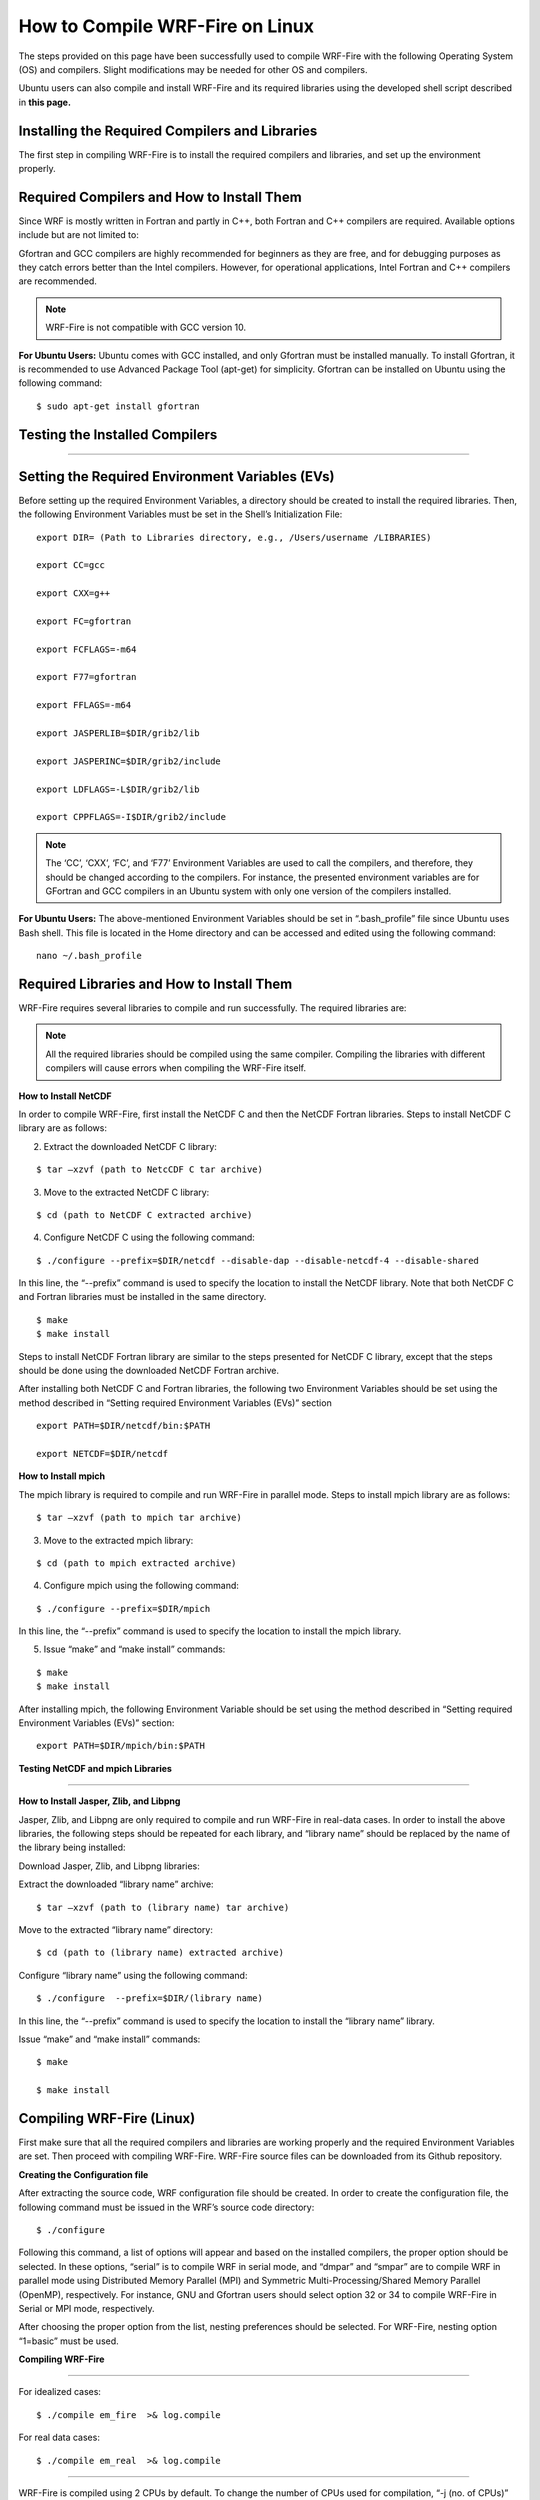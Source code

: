 .. _compileLin:

================================
How to Compile WRF-Fire on Linux 
================================

The steps provided on this page have been successfully used to compile WRF-Fire with the following Operating System (OS) and compilers. Slight modifications may be needed for other  OS and compilers. 

.. raw:: html  

   <p style="margin-left:2.5%;">- OS: Ubuntu 20.04 LTS </p>

.. raw:: html  

   <p style="margin-left:2.5%; padding-bottom:-50%;">- Fortran Compiler: Gfortran version 9.3.0  </p> 

.. raw:: html  

   <p style="margin-left:2.5%;">- C Compiler: GNU GCC version 9.3.0  </p>


Ubuntu users can also compile and install WRF-Fire and its required libraries using the developed shell script described in **this page.**

Installing the Required Compilers and Libraries 
-----------------------------------------------

The first step in compiling WRF-Fire is to install the required compilers and libraries, and set up the environment properly.

Required Compilers and How to Install Them
------------------------------------------

Since WRF is mostly written in Fortran and partly in C++, both Fortran and C++ compilers are required. Available options include but are not limited to:

.. raw:: html

   <p style="margin-left:2.5%;">- <a href="https://gcc.gnu.org/wiki/GFortran" target="_blank">GNU Fortran</a> (Gfortran) compiler and <a href="https://gcc.gnu.org/" target="_blank">GNU Compiler Collection</a> (GCC)

.. raw:: html
        
   <p style="margin-left:2.5%;">- <a href="https://software.intel.com/content/www/us/en/develop/tools/oneapi/components/fortran-compiler.html" target="_blank"> Intel Fortran</a> (ifort) and <a href="https://software.intel.com/content/www/us/en/develop/tools/oneapi/components/dpc-compiler.html" target="_blank">Intel C++</a> (icc) compilers <br>

Gfortran and GCC compilers are highly recommended for beginners as they are free, and for debugging purposes as they catch errors better than the Intel compilers. However, for operational applications, Intel Fortran and C++ compilers are recommended.

.. note::
 
   WRF-Fire is not compatible with GCC version 10.

**For Ubuntu Users:** 
Ubuntu comes with GCC installed, and only Gfortran must be installed manually. To install Gfortran, it is recommended to use Advanced Package Tool (apt-get) for simplicity. Gfortran can be installed on Ubuntu using the following command:

::
   
    $ sudo apt-get install gfortran

Testing the Installed Compilers
-------------------------------

.. raw:: html

   Always test the installed compilers to ensure the proper installation and configuration. Compilers can be tested using basic codes like “Hello World!”, or using <a href="https://www2.mmm.ucar.edu/wrf/OnLineTutorial/compilation_tutorial.php" target="_blank">the test codes provided by NCAR.</a>

-----------------

Setting the Required Environment Variables (EVs)
------------------------------------------------

Before setting up the required Environment Variables, a directory should be created to install the required libraries. Then, the following Environment Variables must be set in the Shell’s Initialization File:

::
  
   export DIR= (Path to Libraries directory, e.g., /Users/username /LIBRARIES) 

   export CC=gcc 

   export CXX=g++ 

   export FC=gfortran 

   export FCFLAGS=-m64

   export F77=gfortran 

   export FFLAGS=-m64

   export JASPERLIB=$DIR/grib2/lib 

   export JASPERINC=$DIR/grib2/include 

   export LDFLAGS=-L$DIR/grib2/lib 

   export CPPFLAGS=-I$DIR/grib2/include

.. note::

   The ‘CC’, ‘CXX’, ‘FC’, and ‘F77’ Environment Variables are used to call the compilers, and therefore, they should be changed according to the compilers. For instance, the presented environment variables are for GFortran and GCC compilers in an Ubuntu system with only one version of the compilers installed.


**For Ubuntu Users:** The above-mentioned Environment Variables should be set in “.bash_profile” file since Ubuntu uses Bash shell. This file is located in the Home directory and can be accessed and edited using the following command: ::

   nano ~/.bash_profile

Required Libraries and How to Install Them
------------------------------------------

WRF-Fire requires several libraries to compile and run successfully. The required libraries are: 
 

.. raw:: html
   
   <p style="margin-left:2.5%;">- NetCDF: always required since WRF’s inputs and outputs are in NetCDF format <br></p>

.. raw:: html

   <p style="margin-left:2.5%;">- Mpich: required to compile and run WRF-Fire in parallel mode <br></p>

.. raw:: html
    
   <p style="margin-left:2.5%;">- Jasper: required for real-data cases <br></p>

.. raw:: html
    
   <p style="margin-left:2.5%;">- Zlib: required for real-data cases <br></p>

.. raw:: html
    
   <p style="margin-left:2.5%;">- Libpng: required for real-data cases <br></p>

.. note::
  
   All the required libraries should be compiled using the same compiler. Compiling the libraries with different compilers will cause errors when compiling the WRF-Fire itself.

**How to Install NetCDF**

In order to compile WRF-Fire, first install the NetCDF C and then the NetCDF Fortran libraries.
Steps to install NetCDF C library are as follows:

.. raw:: html   

   <p style="margin-left:1%;"> 1. Download NetCDF C and Fortran libraries:

.. raw:: html    

   <br><p style="margin-left:2.5%;">- <a href="https://www.unidata.ucar.edu/downloads/netcdf/ftp/netcdf-c-4.8.0.tar.gz" target="_blank">NetCDF C</a> </p>

.. raw:: html    

   <p style="margin-left:2.5%;">- <a href="https://www.unidata.ucar.edu/downloads/netcdf/ftp/netcdf-fortran-4.5.3.tar.gz" target="_blank">NetCDF Fortran</a> </p>

2. Extract the downloaded NetCDF C library: 

::

   $ tar –xzvf (path to NetcCDF C tar archive)

3. Move to the extracted NetCDF C library:

::

   $ cd (path to NetCDF C extracted archive)

4. Configure NetCDF C using the following command:

::

   $ ./configure --prefix=$DIR/netcdf --disable-dap --disable-netcdf-4 --disable-shared

In this line, the “--prefix” command is used to specify the location to install the NetCDF library. Note that both NetCDF C and Fortran libraries must be installed in the same directory.
     
.. raw:: html

   <p style="margin-left:1%;">5. Issue “make” and “make install” commands:

::
     
   $ make 
   $ make install

Steps to install NetCDF Fortran library are similar to the steps presented for NetCDF C library, except that the steps should be done using the downloaded NetCDF Fortran archive. 

After installing both NetCDF C and Fortran libraries, the following two Environment Variables should be set using the method described in “Setting required Environment Variables (EVs)” section

::

   export PATH=$DIR/netcdf/bin:$PATH

   export NETCDF=$DIR/netcdf

**How to Install mpich**

The mpich library is required to compile and run WRF-Fire in parallel mode.
Steps to install mpich library are as follows:

.. raw:: html

   <p style="margin-left:1%;">1.  <a href="http://www.mpich.org/static/downloads/3.4.2/mpich-3.4.2.tar.gz" target="_blank"> Download mpich library </a> <br>

   <p style="margin-left:1%;">2. Extract the downloaded mpich library:
 
::

   $ tar –xzvf (path to mpich tar archive)

3. Move to the extracted mpich library:

::
      
   $ cd (path to mpich extracted archive)
 
4. Configure mpich using the following command:

::
 
   $ ./configure --prefix=$DIR/mpich

In this line, the “--prefix” command is used to specify the location to install the mpich library. 

5. Issue “make” and “make install” commands:

:: 

   $ make
   $ make install

After installing mpich, the following Environment Variable should be set using the method described in “Setting required Environment Variables (EVs)” section:

::

      export PATH=$DIR/mpich/bin:$PATH


**Testing NetCDF and mpich Libraries**

.. raw:: html

   In order to make sure that NetCDF and mpich libraries are installed and working properly, <a href= "https://www2.mmm.ucar.edu/wrf/OnLineTutorial/compilation_tutorial.php#STEP3" target="_blank">test codes provided by NCAR</a> can be used. It is highly recommended to test the libraries before compiling WRF-Fire to avoid any issues. <br>

-------------------------

**How to Install Jasper, Zlib, and Libpng**


Jasper, Zlib, and Libpng are only required to compile and run WRF-Fire in real-data cases. 
In order to install the above libraries, the following steps should be repeated for each library, and “library name” should be replaced by the name of the library being installed:

Download Jasper, Zlib, and Libpng libraries:

.. raw:: html  

   <p style="margin-left:2.5%;">- <a href="https://www.ece.uvic.ca/~frodo/jasper/software/jasper-2.0.14.tar.gz" target="_blank">Jasper</a> <br>

.. raw:: html  

   <p style="margin-left:2.5%;">- <a href="https://zlib.net/zlib-1.2.11.tar.gz" target="_blank">Zlib</a> <br>

.. raw:: html  

   <p style="margin-left:2.5%;">- <a href="http://prdownloads.sourceforge.net/libpng/libpng-1.6.37.tar.gz?download" target="_blank">Libpng</a> </p>

Extract the downloaded “library name” archive:

::

   $ tar –xzvf (path to (library name) tar archive)

Move to the extracted “library name” directory:

::

   $ cd (path to (library name) extracted archive)
  
Configure “library name” using the following command:

::
 
   $ ./configure  --prefix=$DIR/(library name)

In this line, the “--prefix” command is used to specify the location to install the “library name” library. 

Issue “make” and “make install” commands:

::
     
   $ make

   $ make install


Compiling WRF-Fire (Linux)
--------------------------

First make sure that all the required compilers and libraries are working properly and the required Environment Variables are set. Then proceed with compiling WRF-Fire.
WRF-Fire source files can be downloaded from its Github repository.

**Creating the Configuration file**

After extracting the source code, WRF configuration file should be created. In order to create the configuration file, the following command must be issued in the WRF’s source code directory:

::

   $ ./configure

Following this command, a list of options will appear and based on the installed compilers, the proper option should be selected. In these options, “serial” is to compile WRF in serial mode, and “dmpar” and “smpar” are to compile WRF in parallel mode using Distributed Memory Parallel (MPI) and Symmetric Multi-Processing/Shared Memory Parallel (OpenMP), respectively. For instance, GNU and Gfortran users should select option 32 or 34 to compile WRF-Fire in Serial or MPI mode, respectively.

.. image:: images/page3.jpg
  :align: center
  :width: 800
  :alt: Alternative text
  
.. centered:: Available options to compile WRF-Fire in Linux Environment

After choosing the proper option from the list, nesting preferences should be selected. For WRF-Fire, nesting option “1=basic” must be used.

**Compiling WRF-Fire**

.. raw:: html

   After creating the configuration file, WRF-Fire can be compiled for idealized and real-data cases using the following commands: <br>

-------------------------

For idealized cases:

::

   $ ./compile em_fire  >& log.compile

For real data cases:

::

   $ ./compile em_real  >& log.compile

.. raw:: html
  
   Compilation log will be written in “log.compile” file, which can be checked to track errors in unsuccessful compilations. <br>

-------------------

WRF-Fire is compiled using 2 CPUs by default. To change the number of CPUs used for compilation, “-j (no. of CPUs)” flag can be used. For example, the following command can be used to compile WRF-Fire using 9 CPUs for idealized cases:

::

   $ ./compile -j 9 em_fire  >& log.compile

**How to Check the Compilation Success**

After successful compilation, the following “.exe” files should be generated in “(path to WRF directory)/test/(case name)” directory, where “case name” is “em_fire” and “em_real” for idealized and real data cases, respectively:

For idealized cases: 

.. raw:: html

   <p style="margin-left:2.5%;">- ideal.exe

.. raw:: html

   <p style="margin-left:2.5%;">- wrf.exe

For real cases:

.. raw:: html

   <p style="margin-left:2.5%;">- real.exe

.. raw:: html

   <p style="margin-left:2.5%;">- ndown.exe

.. raw:: html

   <p style="margin-left:2.5%;">- tc.exe

.. raw:: html

   <p style="margin-left:2.5%;">- wrf.exe

To check whether these files are generated, the following command can be used::

$ ls -ls (path to WRF directory)/test/(case name)/*.exe

